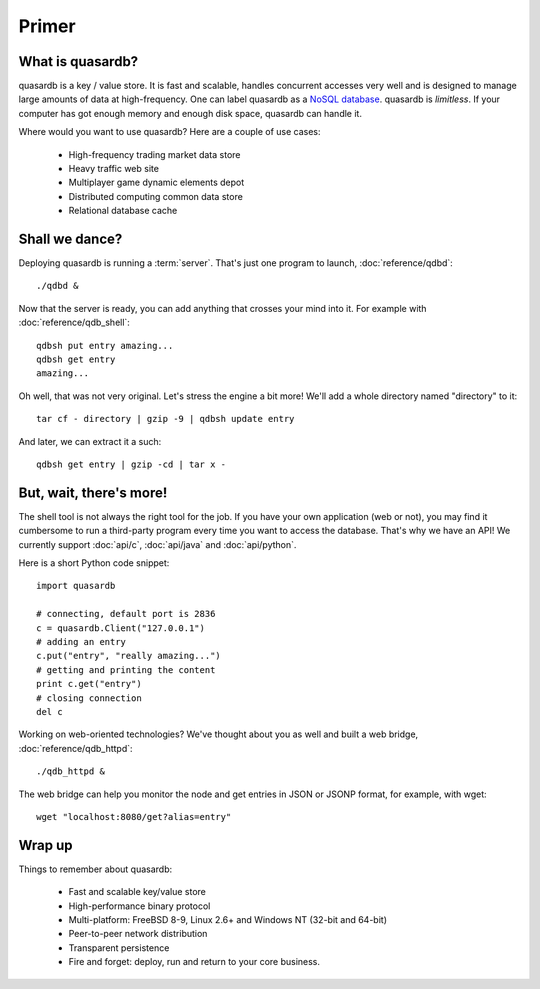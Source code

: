 Primer
******

What is quasardb?
-----------------

quasardb is a key / value store. It is fast and scalable, handles concurrent accesses very well and is designed to manage large amounts of data at high-frequency. One can label quasardb as a `NoSQL database <http://en.wikipedia.org/wiki/NoSQL>`_.
quasardb is *limitless*. If your computer has got enough memory and enough disk space, quasardb can handle it.

Where would you want to use quasardb? Here are a couple of use cases:

    * High-frequency trading market data store
    * Heavy traffic web site
    * Multiplayer game dynamic elements depot
    * Distributed computing common data store
    * Relational database cache

Shall we dance?
---------------

Deploying quasardb is running a :term:`server`. That's just one program to launch, :doc:`reference/qdbd`::

    ./qdbd &

Now that the server is ready, you can add anything that crosses your mind into it. For example with :doc:`reference/qdb_shell`::

    qdbsh put entry amazing...
    qdbsh get entry
    amazing...

Oh well, that was not very original. Let's stress the engine a bit more! We'll add a whole directory named "directory" to it::

    tar cf - directory | gzip -9 | qdbsh update entry

And later, we can extract it a such::

    qdbsh get entry | gzip -cd | tar x -

But, wait, there's more!
------------------------

The shell tool is not always the right tool for the job.
If you have your own application (web or not), you may find it cumbersome to run a third-party program every time you want to access the database.
That's why we have an API! We currently support :doc:`api/c`, :doc:`api/java` and :doc:`api/python`.

Here is a short Python code snippet::

    import quasardb

    # connecting, default port is 2836
    c = quasardb.Client("127.0.0.1")
    # adding an entry
    c.put("entry", "really amazing...")
    # getting and printing the content
    print c.get("entry")
    # closing connection
    del c

Working on web-oriented technologies? We've thought about you as well and built a web bridge, :doc:`reference/qdb_httpd`::

    ./qdb_httpd &

The web bridge can help you monitor the node and get entries in JSON or JSONP format, for example, with wget::

    wget "localhost:8080/get?alias=entry"

Wrap up
-------

Things to remember about quasardb:

    * Fast and scalable key/value store
    * High-performance binary protocol
    * Multi-platform: FreeBSD 8-9, Linux 2.6+ and Windows NT (32-bit and 64-bit)
    * Peer-to-peer network distribution
    * Transparent persistence
    * Fire and forget: deploy, run and return to your core business.
